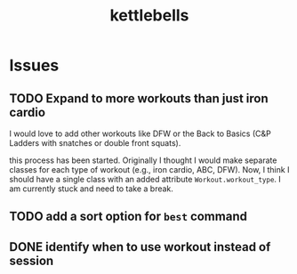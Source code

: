#+title: kettlebells

* Issues
** TODO Expand to more workouts than just iron cardio
I would love to add other workouts like DFW or the Back to Basics (C&P Ladders with snatches or double front squats).

this process has been started. Originally I thought I would make separate classes for each type of workout (e.g., iron cardio, ABC, DFW). Now, I think I should have a single class with an added attribute ~Workout.workout_type~. I am currently stuck and need to take a break.
** TODO add a sort option for ~best~ command
** DONE identify when to use workout instead of session
CLOSED: [2023-10-01 Sun 15:42]
